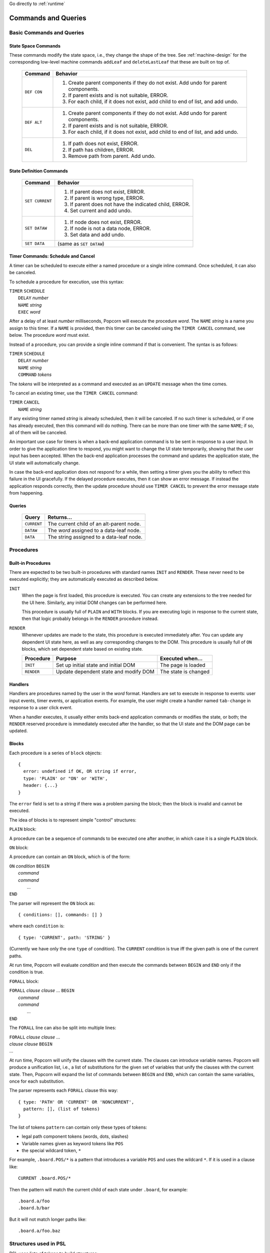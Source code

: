 .. _executor-commands:

Go directly to :ref:`runtime`


Commands and Queries
=======================

.. _psl-basic-commands:


Basic Commands and Queries
----------------------------


State Space Commands
^^^^^^^^^^^^^^^^^^^^

These commands modify the state space, i.e., they change the shape of
the tree.  See :ref:`machine-design` for the corresponding low-level
machine commands ``addLeaf`` and ``deleteLastLeaf`` that these
are built on top of.

  ==============  ==============================================
  Command         Behavior
  ==============  ==============================================
  ``DEF CON``     1. Create parent components if they do not exist.
                     Add undo for parent components.
                  2. If parent exists and is not suitable, ERROR.
                  3. For each child, if it does not exist,
                     add child to end of list, and add undo.
  ``DEF ALT``     1. Create parent components if they do not exist.
                     Add undo for parent components.
                  2. If parent exists and is not suitable, ERROR.
                  3. For each child, if it does not exist,
                     add child to end of list, and add undo.
  ``DEL``         1. If path does not exist, ERROR.
                  2. If path has children, ERROR.
                  3. Remove path from parent. Add undo.
  ==============  ==============================================



State Definition Commands
^^^^^^^^^^^^^^^^^^^^^^^^^^^

  ================  =================================================
  Command           Behavior
  ================  =================================================
  ``SET CURRENT``   1. If parent does not exist, ERROR.
                    2. If parent is wrong type, ERROR.
                    3. If parent does not have the indicated child,
                       ERROR.
                    4. Set current and add undo.
  ``SET DATAW``     1. If node does not exist, ERROR.
                    2. If node is not a data node, ERROR.
                    3. Set data and add undo.
  ``SET DATA``      (same as ``SET DATAW``)
  ================  =================================================


Timer Commands: Schedule and Cancel
^^^^^^^^^^^^^^^^^^^^^^^^^^^^^^^^^^^^^

A timer can be scheduled to execute either a named procedure or a
single inline command. Once scheduled, it can also be canceled.

To schedule a procedure for execution, use this syntax:

|  ``TIMER`` ``SCHEDULE``
|     ``DELAY`` *number*
|     ``NAME`` *string*
|     ``EXEC`` *word*

After a delay of at least *number* milliseconds, Popcorn will execute
the procedure *word*.  The ``NAME`` *string* is a name you assign to
this timer.  If a ``NAME`` is provided, then this timer can be
canceled using the ``TIMER CANCEL`` command, see below.  The procedure
*word* must exist.

Instead of a procedure, you can provide a single inline command if
that is convenient. The syntax is as follows:

|  ``TIMER`` ``SCHEDULE``
|     ``DELAY`` *number*
|     ``NAME`` *string*
|     ``COMMAND`` *tokens*

The *tokens* will be interpreted as a command and executed as an
``UPDATE`` message when the time comes.

To cancel an existing timer, use the ``TIMER CANCEL`` command:

| ``TIMER`` ``CANCEL``
|     ``NAME`` *string*

If any existing timer named *string* is already scheduled, then it
will be canceled. If no such timer is scheduled, or if one has already
executed, then this command will do nothing. There can be more than
one timer with the same ``NAME``; if so, all of them will be canceled.

An important use case for timers is when a back-end application
command is to be sent in response to a user input.  In order to give
the application time to respond, you might want to change the UI state
temporarily, showing that the user input has been accepted. When the
back-end application processes the command and updates the application
state, the UI state will automatically change.

In case the back-end application does not respond for a while, then
setting a timer gives you the ability to reflect this failure in the
UI gracefully. If the delayed procedure executes, then it can show an
error message. If instead the application responds correctly, then the
update procedure should use ``TIMER CANCEL`` to prevent the error
message state from happening.


Queries
^^^^^^^^^^^^^^^^^^^^^^^^^^^

  ==============  ==============================================
  Query           Returns...
  ==============  ==============================================
  ``CURRENT``     The current child of an alt-parent node.
  ``DATAW``       The *word* assigned to a data-leaf node.
  ``DATA``        The string assigned to a data-leaf node.
  ==============  ==============================================


Procedures
---------------------------------

Built-in Procedures
^^^^^^^^^^^^^^^^^^^^^

There are expected to be two built-in procedures with standard names
``INIT`` and ``RENDER``. These never need to be executed explicitly;
they are automatically executed as described below.

``INIT``
  When the page is first loaded, this procedure is executed.  You can
  create any extensions to the tree needed for the UI
  here. Similarly, any initial DOM changes can be performed here.

  This procedure is usually full of ``PLAIN`` and ``WITH`` blocks.
  If you are executing logic in response to the current state,
  then that logic probably belongs in the ``RENDER`` procedure
  instead.

``RENDER``
  Whenever updates are made to the state, this procedure is
  executed immediately after. You can update any dependent
  UI state here, as well as any corresponding changes to the DOM.
  This procedure is usually full of ``ON`` blocks, which set
  dependent state based on existing state.

  ==============  =======================  ====================
  Procedure       Purpose                  Executed when...
  ==============  =======================  ====================
  ``INIT``        Set up initial state     The page is loaded
                  and initial DOM          

  ``RENDER``      Update dependent state   The state is changed
                  and modify DOM
  ==============  =======================  ====================
 


Handlers
^^^^^^^^^^^^^^^^^^^^^^^^^^^^^^^^^^^^^

Handlers are procedures named by the user in the *word* format.
Handlers are set to execute in response to events: user input events,
timer events, or application events. For example, the user might
create a handler named ``tab-change`` in response to a user click
event.

When a handler executes, it usually either emits back-end application
commands or modifies the state, or both; the ``RENDER`` reserved
procedure is immediately executed after the handler, so that the UI
state and the DOM page can be updated.

Blocks
^^^^^^^^^^^^^^^^^^^^^^^^^^^

Each procedure is a series of ``block`` objects::

  {
    error: undefined if OK, OR string if error,
    type: 'PLAIN' or "ON' or 'WITH',
    header: {...}
  }

The ``error`` field is set to a string if there was a problem parsing
the block; then the block is invalid and cannot be executed.

The idea of blocks is to represent simple "control" structures:

``PLAIN`` block:

A procedure can be a sequence of commands to be executed one after
another, in which case it is a single ``PLAIN`` block.

``ON`` block:

A procedure can contain an ``ON`` block, which is of the form:

|  ``ON`` *condition* ``BEGIN``
|   *command*
|   *command*
|    ...
|  ``END``

The parser will represent the ``ON`` block as::

  { conditions: [], commands: [] }

where each ``condition`` is::

  { type: 'CURRENT', path: 'STRING' }

(Currently we have only the one ``type`` of condition). The
``CURRENT`` condition is true iff the given path is one of the current
paths.

At run time, Popcorn will evaluate *condition* and then execute the
commands between ``BEGIN`` and ``END`` only if the condition is true.

``FORALL`` block:
 
|  ``FORALL`` *clause* *clause* ... ``BEGIN``
|   *command*
|   *command*
|    ...
|  ``END``

The ``FORALL`` line can also be split into multiple lines:

|  ``FORALL`` *clause* *clause* ...
|  *clause* *clause* ``BEGIN``
|  ...

At run time, Popcorn will unify the clauses with the current
state. The clauses can introduce variable names. Popcorn will produce
a unification list, i.e., a list of substitutions for the given set of
variables that unify the clauses with the current state. Then, Popcorn
will expand the list of commands between ``BEGIN`` and ``END``, which
can contain the same variables, once for each substitution.

The parser represents each ``FORALL`` clause this way::

  { type: 'PATH' OR 'CURRENT' OR 'NONCURRENT',
    pattern: [], (list of tokens)
  }

The list of tokens ``pattern`` can contain only these types of tokens:

- legal path component tokens (words, dots, slashes)
- Variable names given as keyword tokens like ``POS``
- the special wildcard token, ``*``

For example, ``.board.POS/*`` is a pattern that introduces a
variable ``POS`` and uses the wildcard ``*``. If it is used in a
clause like::

  CURRENT .board.POS/*

Then the pattern will match the current child of each state under
``.board``, for example::

  .board.a/foo
  .board.b/bar

But it will not match longer paths like::

  .board.a/foo.baz


Structures used in PSL
--------------------------

PSL uses lists of tokens to build structures:

  ==============  =====================================================
  Structure       Meaning
  ==============  =====================================================
  path            The ``.`` and ``/`` special characters are used
                  as prefixes to sub-state names to build
                  state paths: ``.hinge/open`` is a path where
                  ``hinge`` is an alt-parent and ``open`` is its
                  child.

  query           A list of tokens starting with a query keyword. The
                  query can be expanded to produce a list of
                  tokens. The parser expands a query if it is enclosed
                  in MACRO_OPEN and MACRO_CLOSE tokens.  If the list
                  of tokens contains nested begin-end macro tokens
                  enclosing queries, then the parser will first
                  execute the nested queries and use the results in
                  place of the macro.
  
  command         Token list starting with a command keyword.
                  The command can be executed in a context
                  to produce a side effect.

  ==============  =====================================================



Parser functions
=====================

Common abbreviations
------------------------

The parser often uses the structure "tla", for TLA, token list array,
which is an array of arrays of tokens.

Basic Parsing Functions
-------------------------

Function buildProcs
^^^^^^^^^^^^^^^^^^^^^

Builds a Map of procedure names and their contents, and returns it.

Each entry has the name of the procedure as a string, and the body of
the procedure as a TLA.

The name of each procedure is a string, which is the value of a *word*
or a *keyword*. The body of the section is a TLA of the contents of that
section.

These sections are actually parsed by ``splitSections``.


Function splitSections
^^^^^^^^^^^^^^^^^^^^^^^^

Takes a grand TLA for a script and returns an array of section
records. Each section is the tokenized source for a procedure.

The TLA input to this function is the ``tokenize`` d source of
an entire input script; see :doc:`tokenizer-design` .

In the script, section names should appear on separate "section
lines", marked with percent signs ``%`` or ``[`` square brackets ``]``
like a Microsoft INI file.

Each returned record contains one section name and a TLA for the lines
following the section name.

Example: given this input as a TLA:

|  ``% SECTIONONE``
|  ...*lines*...
|  ...*lines*...
|  ...*lines*...
|  ``[ SECTIONTWO ]``
|  ...lines...
|  ...lines...

Return this output::
  
  [
    {section: "SECTIONONE", tla: [...] },
    {section: "SECTIONTWO", tla: [...] },
  ]

The section name must be single *word* or a single *keyword*. The
output record contains the actual value, as a string.

In the input, any content must be inside a section.  If the first
nonempty line is not a section line, then we return null.


Function getScriptBlock
^^^^^^^^^^^^^^^^^^^^^^^^^^

Each block is created by the function ``getScriptBlock``, which takes
a TLA (token list array) that is the tokenized body of the proc, and
returns a ``block`` structure read from the beginning of the TLA:

``numLists``
  is the number of lists consumed by this block.  The purpose of the
  ``numLists`` member is that you can call this function again on the
  remaining lists in the proc until the proc is fully consumed.

``type``
  is one of ``PLAIN``, ``ON``, or ``FORALL``

``header``
  the value of ``header`` is ``type``-specific:

  |   ``PLAIN`` - ``undefined``
  |   ``ON`` - TLA, a list of conditions, each starting with
  |            a keyword, which currently must be ``CURRENT``.
  |            The rest of the condition is a valid path.
  |   ``FORALL`` - TLA, a list of clauses, each starting with
  |            a keyword, one of ``CURRENT``, ``NONCURRENT``,
  |            or ``PATH``. The rest of the clause is a valid
  |            path, except that some words might be replaced
  |            with a ``{VARIABLE}`` or an ``ASTERISK``.

``error``
  is ``undefined``, or ``string`` if there is an error.  If the
  function sets ``error`` to a ``string``, then the block is invalid
  and should not be used; there is no way to continue parsing the rest
  of the proc, and parsing should be abandoned

``tla``
  is the array of lists to be executed as commands.  In the case of
  ``FORALL`` clauses, this array might be replicated many times, once
  for each substitution, when executing.


Function buildBlocks
^^^^^^^^^^^^^^^^^^^^^^

Calls ``getScriptBlock`` repeatedly and returns an array of all
the blocks read. If a block had an error parsing, then ``buildBlocks``
returns an error string instead.


Function substVars
^^^^^^^^^^^^^^^^^^^

Takes a token array and returns another identical one, except that any
variable token like ``{VAR}`` is replaced by the result of a passed-in
function ``f``.  The function ``f`` should take the value of the
``{VAR}`` token, i.e, the string ``VAR``, and return an array of
tokens. The tokens are interpolated instead of the original ``{VAR}``.

Returns ``[num, tokArray]``, where ``num`` is the number of
successful substitutions performed.


.. _runtime:

Popcorn Runtime
-----------------

The Runtime is a global object always available as an instance named
``P``.  There is one Runtime in the browser, and a slightly different
Runtime in the Popcorn back end.
The main difference is that the back-end Runtime has no DOM and no
user inputs.

The Runtime maintains a queue of executable items, executing and
shifting the first item off the queue asynchronously (i.e., using
``setImmediate``). There are two types of items:

UPDATE item

  ``UPDATE`` items are requests to make a state change. They can be
  sent by the back-end application, or they can be created by a timer
  in the browser.

  An ``UPDATE`` item either contains command text to be tokenized and
  executed, or the name of a procedure to be executed. In either case,
  when this item is executed, Popcorn will first execute the
  procedure, and then the ``RENDER`` built-in procedure.

  When an ``UPDATE`` item contains the name of a procedure to execute,
  it can also provide a set of variable assignments to be expanded
  within the procedure.

  Members, if the item names a procedure:

  - ``procName``, a string naming a procedure

  - ``varDict``, an object containing variables and string values.

  Members, if the item contains PSL command text:

  - ``lines``, an array of strings containing PSL text.


HANDLER item:

  A ``HANDLER`` item is created when user input is received. It always
  names a procedure, and its ``varDict`` is filled according to the
  input mode that generated the item. To execute a ``HANDLER`` item,
  Popcorn does the same thing as for the ``UPDATE`` item.

  

  

  
